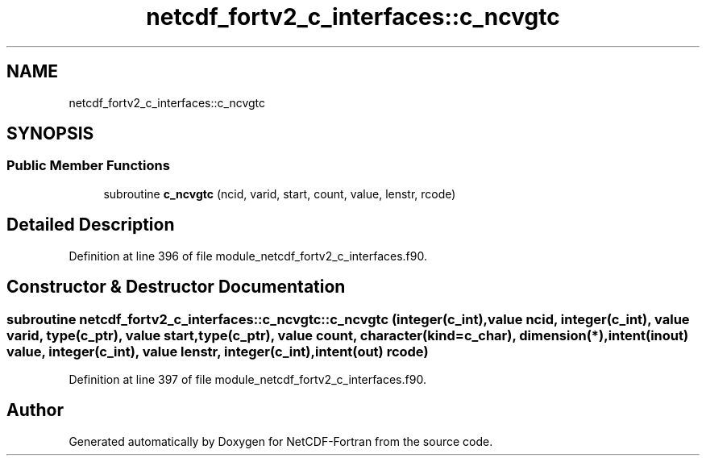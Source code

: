 .TH "netcdf_fortv2_c_interfaces::c_ncvgtc" 3 "Wed Jan 17 2018" "Version 4.5.0-development" "NetCDF-Fortran" \" -*- nroff -*-
.ad l
.nh
.SH NAME
netcdf_fortv2_c_interfaces::c_ncvgtc
.SH SYNOPSIS
.br
.PP
.SS "Public Member Functions"

.in +1c
.ti -1c
.RI "subroutine \fBc_ncvgtc\fP (ncid, varid, start, count, value, lenstr, rcode)"
.br
.in -1c
.SH "Detailed Description"
.PP 
Definition at line 396 of file module_netcdf_fortv2_c_interfaces\&.f90\&.
.SH "Constructor & Destructor Documentation"
.PP 
.SS "subroutine netcdf_fortv2_c_interfaces::c_ncvgtc::c_ncvgtc (integer(c_int), value ncid, integer(c_int), value varid, type(c_ptr), value start, type(c_ptr), value count, character(kind=c_char), dimension(*), intent(inout) value, integer(c_int), value lenstr, integer(c_int), intent(out) rcode)"

.PP
Definition at line 397 of file module_netcdf_fortv2_c_interfaces\&.f90\&.

.SH "Author"
.PP 
Generated automatically by Doxygen for NetCDF-Fortran from the source code\&.
